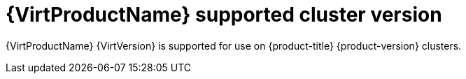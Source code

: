 // Module included in the following assemblies:
//
// * virt/virt_release_notes/virt-2-5-release-notes.adoc

[id="virt-supported-cluster-version_{context}"]
= {VirtProductName} supported cluster version

{VirtProductName} {VirtVersion} is supported for use on {product-title} {product-version} clusters.
